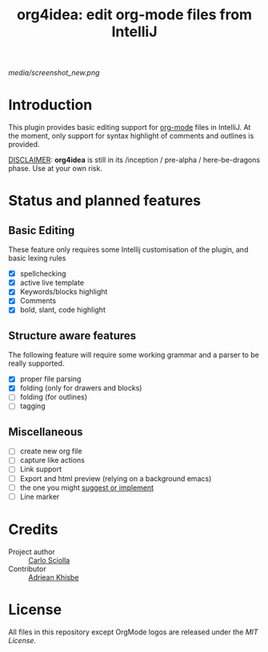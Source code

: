 #+TITLE: org4idea: edit org-mode files from IntelliJ

[[media/screenshot_new.png]]

[[https://gitter.im/org4idea/Lobby][https://img.shields.io/badge/gitter-org4idea-green.svg]]

* Introduction

This plugin provides basic editing support for [[http://orgmode.org/][org-mode]] files in IntelliJ. At the moment, only  support for syntax highlight of comments and outlines is provided.

_DISCLAIMER_: *org4idea* is still in its /inception / pre-alpha / here-be-dragons phase. Use at your own risk.

* Status and planned features
** Basic Editing
These feature only requires some Intellij customisation of the plugin, and basic lexing rules

  - [X] spellchecking
  - [X] active live template
  - [X] Keywords/blocks highlight
  - [X] Comments
  - [X] bold, slant, code highlight

** Structure aware features
  The following feature will require some working grammar and a parser to be really supported.
  - [X] proper file parsing
  - [X] folding (only for drawers and blocks)
  - [ ] folding (for outlines)
  - [ ] tagging

** Miscellaneous
- [ ] create new org file
- [ ] capture like actions
- [ ] Link support
- [ ] Export and html preview (relying on a background emacs)
- [ ] the one you might [[https://github.com/skuro/org4idea/issues][suggest or implement]]
- [ ] Line marker

* Credits

- Project author :: [[http://skuro.tk][Carlo Sciolla]]
- Contributor :: [[https://github.com/AdrieanKhisbe/org4idea][Adriean Khisbe]]

# §todo: add paragraph about how to contribute?

* License

All files in this repository except OrgMode logos are released under the [[LICENSE.txt][MIT License]].
